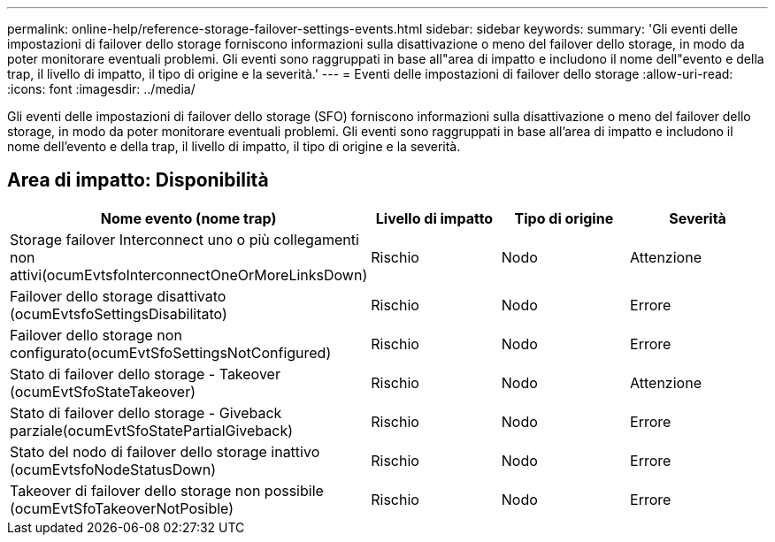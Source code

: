 ---
permalink: online-help/reference-storage-failover-settings-events.html 
sidebar: sidebar 
keywords:  
summary: 'Gli eventi delle impostazioni di failover dello storage forniscono informazioni sulla disattivazione o meno del failover dello storage, in modo da poter monitorare eventuali problemi. Gli eventi sono raggruppati in base all"area di impatto e includono il nome dell"evento e della trap, il livello di impatto, il tipo di origine e la severità.' 
---
= Eventi delle impostazioni di failover dello storage
:allow-uri-read: 
:icons: font
:imagesdir: ../media/


[role="lead"]
Gli eventi delle impostazioni di failover dello storage (SFO) forniscono informazioni sulla disattivazione o meno del failover dello storage, in modo da poter monitorare eventuali problemi. Gli eventi sono raggruppati in base all'area di impatto e includono il nome dell'evento e della trap, il livello di impatto, il tipo di origine e la severità.



== Area di impatto: Disponibilità

|===
| Nome evento (nome trap) | Livello di impatto | Tipo di origine | Severità 


 a| 
Storage failover Interconnect uno o più collegamenti non attivi(ocumEvtsfoInterconnectOneOrMoreLinksDown)
 a| 
Rischio
 a| 
Nodo
 a| 
Attenzione



 a| 
Failover dello storage disattivato (ocumEvtsfoSettingsDisabilitato)
 a| 
Rischio
 a| 
Nodo
 a| 
Errore



 a| 
Failover dello storage non configurato(ocumEvtSfoSettingsNotConfigured)
 a| 
Rischio
 a| 
Nodo
 a| 
Errore



 a| 
Stato di failover dello storage - Takeover (ocumEvtSfoStateTakeover)
 a| 
Rischio
 a| 
Nodo
 a| 
Attenzione



 a| 
Stato di failover dello storage - Giveback parziale(ocumEvtSfoStatePartialGiveback)
 a| 
Rischio
 a| 
Nodo
 a| 
Errore



 a| 
Stato del nodo di failover dello storage inattivo (ocumEvtsfoNodeStatusDown)
 a| 
Rischio
 a| 
Nodo
 a| 
Errore



 a| 
Takeover di failover dello storage non possibile (ocumEvtSfoTakeoverNotPosible)
 a| 
Rischio
 a| 
Nodo
 a| 
Errore

|===